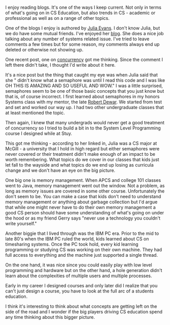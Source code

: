 #+BEGIN_COMMENT
.. title: As curricula changes, what's falling through the cracks?
.. slug: semaphores
.. date: 2016-05-01 09:08:36 UTC-04:00
.. tags: 
.. category: 
.. link: 
.. description: 
.. type: text
#+END_COMMENT

I enjoy reading blogs. It's one of the ways I keep current. Not only
in terms of what's going on in CS Education, but also trends in CS -
academic or professional as well as on a range of other topics.

One of the blogs I enjoy is authored by [[https://twitter.com/b0rk][Julia Evans]]. I don't know
Julia, but we do have some mutual friends. I've enjoyed her [[http://jvns.ca][blog]]. She
does a nice job talking about any number of systems related
issue. I've tried to leave comments a few times but for some reason,
my comments always end up deleted or otherwise not showing up.

One recent post, one on [[http://jvns.ca/blog/2016/03/29/thread-pools-part-ii-i-love-blocking/][concurrency]] got me thinking. Since the comment
I left there didn't take, I thought I'd write about it here.

It's a nice post but the thing that caught my eye was when Julia
said that she " didn't know what a semaphore was until I read this
code and I was like OH THIS IS AMAZING AND SO USEFUL AND WOW." I was a
little surprised, semaphores seem to be one of those basic concepts
that you just know but that is, of course incorrect. I first learned
about semaphores in my honors Systems class with my mentor, the late
[[https://en.wikipedia.org/wiki/Robert_Dewar][Robert Dewar]]. We started from test and set and worked our way up. I
had two other undergraduate classes that at least mentioned the topic.

Then again, I knew that many undergrads would never get a good
treatment of concurrency so I tried to build a bit in to the System
Level Programming  course I designed while at Stuy.

This got me thinking - according to her linked in, Julia was a CS
major at McGill - a university that I hold in high regard but either
semaphores were never covered or their treatment didn't make enough of
an impact to be worth remembering. What topics do we cover in our
classes that kids just let fall to the wayside and what topics do we
end up losing as curricula change and we don't have an eye on the big
picture.

One big one is memory management. When APCS and college 101 classes
went to Java, memory management went out the window. Not a problem, as
long as memory issues are covered in some other course. Unfortunately
the don't seem to be. You can make a case that kids don't need to
understand memory management or anything about garbage collection but
I'd argue that while one might never have to do their own memory
management a good CS person should have some understanding of what's
going on under the hood or as my friend Gerry says "never use a
technology you couldn't write yourself."

Another biggie that I lived through was the IBM PC era. Prior to the
mid to late 80's when the IBM PC ruled the world, kids learned about
CS on timesharing systems. Once the PC took hold, every kid learning
programming or studying CS was working on their own machine. They had
full access to everything and the machine just supported a single
thread. 

On the one hand, it was nice since you could easily play with low
level programming and hardware but on the other hand, a hole
generation didn't learn about the complexities of multiple users and
multiple processes. 

Early in my career I designed courses and only later did I realize
that you can't just design a course, you have to look at the full arc
of a students education. 

I think it's interesting to think about what concepts are getting left
on the side of the road and I wonder if the big players driving CS
education spend any time thinking about this bigger picture.





